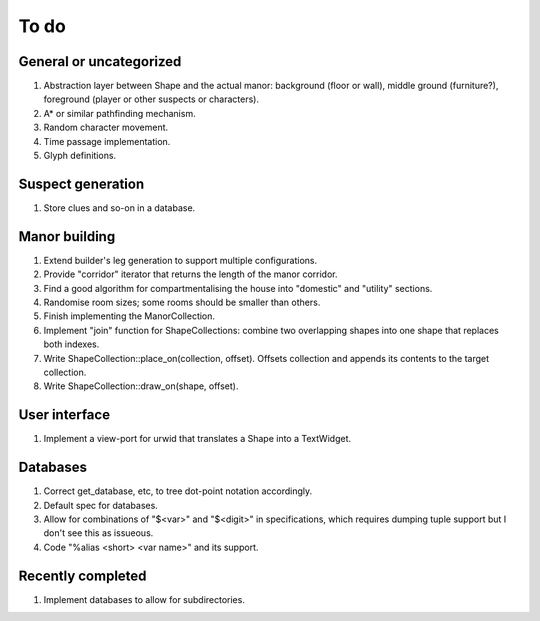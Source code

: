 *****
To do
*****

General or uncategorized
========================

1. Abstraction layer between Shape and the actual manor: background (floor or
   wall), middle ground (furniture?), foreground (player or other suspects or
   characters).
2. A* or similar pathfinding mechanism.
3. Random character movement.
4. Time passage implementation.
5. Glyph definitions.

Suspect generation
==================

1. Store clues and so-on in a database.

Manor building
==============

1. Extend builder's leg generation to support multiple configurations.
2. Provide "corridor" iterator that returns the length of the manor corridor.
3. Find a good algorithm for compartmentalising the house into "domestic" and
   "utility" sections.
4. Randomise room sizes; some rooms should be smaller than others.
5. Finish implementing the ManorCollection.
6. Implement "join" function for ShapeCollections: combine two overlapping
   shapes into one shape that replaces both indexes.
7. Write ShapeCollection::place_on(collection, offset). Offsets collection and
   appends its contents to the target collection.
8. Write ShapeCollection::draw_on(shape, offset).

User interface
==============

1. Implement a view-port for urwid that translates a Shape into a TextWidget.

Databases
=========

1. Correct get_database, etc, to tree dot-point notation accordingly.
2. Default spec for databases.
3. Allow for combinations of "$<var>" and "$<digit>" in specifications, which
   requires dumping tuple support but I don't see this as issueous.
4. Code "%alias <short> <var name>" and its support.

Recently completed
==================

1. Implement databases to allow for subdirectories.
